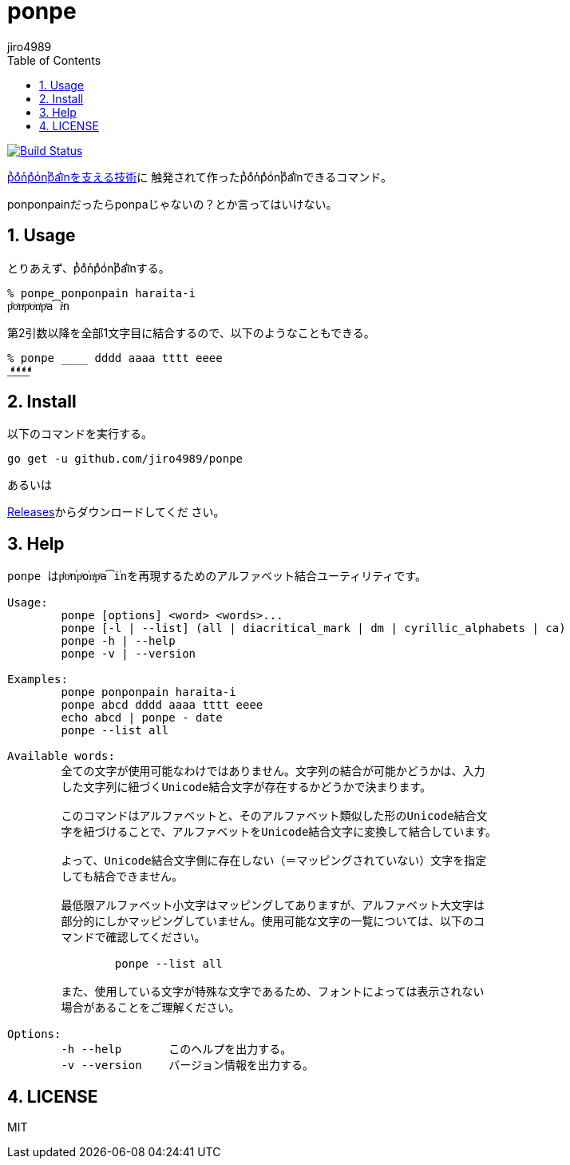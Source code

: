 = ponpe
:author: jiro4989
:sectnums:
:toc: left

image:https://travis-ci.org/jiro4989/ponpe.svg?branch=master["Build Status", link="https://travis-ci.org/jiro4989/ponpe"]

https://qiita.com/ykhirao/items/9ca1fbd294883e06dbd6[pͪoͣnͬpͣoͥnͭpͣa͡iͥnを支える技術]に
触発されて作ったpͪoͣnͬpͣoͥnͭpͣa͡iͥnできるコマンド。

ponponpainだったらponpaじゃないの？とか言ってはいけない。

== Usage

とりあえず、pͪoͣnͬpͣoͥnͭpͣa͡iͥnする。

[source,bash]
----
% ponpe ponponpain haraita-i
pͪoͣnͬpͣoͥnͭpͣa͡iͥn
----

第2引数以降を全部1文字目に結合するので、以下のようなこともできる。

[source,bash]
----
% ponpe ____ dddd aaaa tttt eeee
_ͩͣͭͤ_ͩͣͭͤ_ͩͣͭͤ_ͩͣͭͤ
----

== Install

以下のコマンドを実行する。

[source,bash]
----
go get -u github.com/jiro4989/ponpe
----

あるいは

https://github.com/jiro4989/ponpe/releases[Releases]からダウンロードしてくだ
さい。

== Help

[source,bash]
----
ponpe はpͪoͣnⷢpͣoꙶnͭpͣa͡iꙶnを再現するためのアルファベット結合ユーティリティです。

Usage:
	ponpe [options] <word> <words>...
	ponpe [-l | --list] (all | diacritical_mark | dm | cyrillic_alphabets | ca)
	ponpe -h | --help
	ponpe -v | --version

Examples:
	ponpe ponponpain haraita-i
	ponpe abcd dddd aaaa tttt eeee
	echo abcd | ponpe - date
	ponpe --list all

Available words:
	全ての文字が使用可能なわけではありません。文字列の結合が可能かどうかは、入力
	した文字列に紐づくUnicode結合文字が存在するかどうかで決まります。

	このコマンドはアルファベットと、そのアルファベット類似した形のUnicode結合文
	字を紐づけることで、アルファベットをUnicode結合文字に変換して結合しています。

	よって、Unicode結合文字側に存在しない（＝マッピングされていない）文字を指定
	しても結合できません。

	最低限アルファベット小文字はマッピングしてありますが、アルファベット大文字は
	部分的にしかマッピングしていません。使用可能な文字の一覧については、以下のコ
	マンドで確認してください。

		ponpe --list all

	また、使用している文字が特殊な文字であるため、フォントによっては表示されない
	場合があることをご理解ください。

Options:
	-h --help       このヘルプを出力する。
	-v --version    バージョン情報を出力する。
----

== LICENSE

MIT
